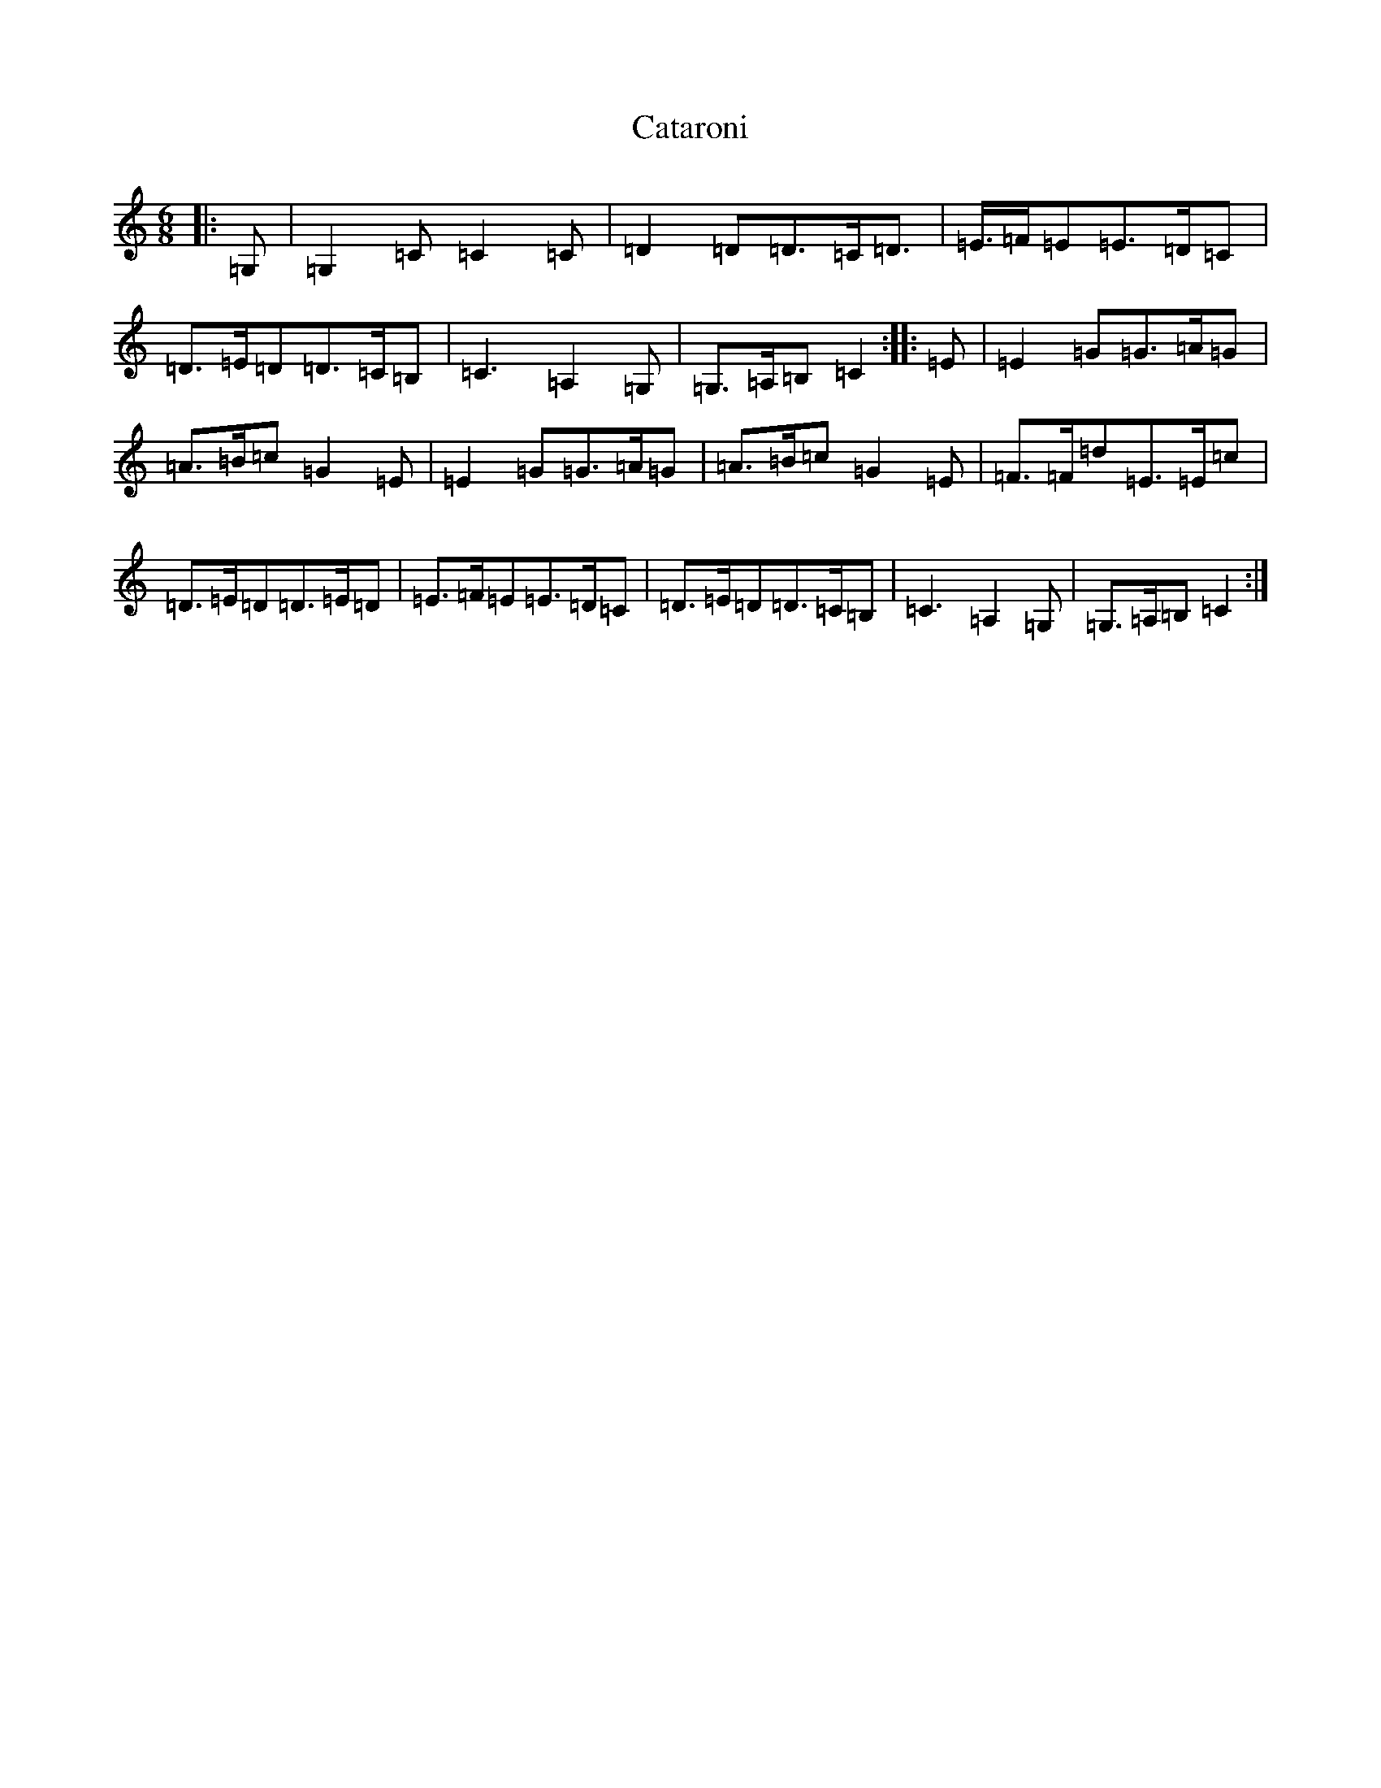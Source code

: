 X: 1948
T: Cataroni
S: https://thesession.org/tunes/5087#setting17405
R: jig
M:6/8
L:1/8
K: C Major
|:=G,|=G,2=C=C2=C|=D2=D=D>=C=D>|=E>=F=E=E>=D=C|=D>=E=D=D>=C=B,|=C3=A,2=G,|=G,>=A,=B,=C2:||:=E|=E2=G=G>=A=G|=A>=B=c=G2=E|=E2=G=G>=A=G|=A>=B=c=G2=E|=F>=F=d=E>=E=c|=D>=E=D=D>=E=D|=E>=F=E=E>=D=C|=D>=E=D=D>=C=B,|=C3=A,2=G,|=G,>=A,=B,=C2:|